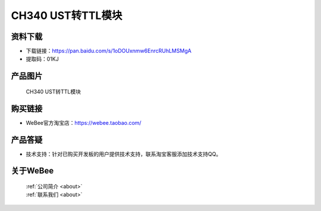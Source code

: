 
CH340 UST转TTL模块
======================

资料下载
------------
- 下载链接：https://pan.baidu.com/s/1oDOUxnmw6EnrcRUhLMSMgA
- 提取码：01KJ 

产品图片
------------

.. figure:: media/ch340_us_ttl_1.jpg

.. figure:: media/ch340_us_ttl_2.jpg

  CH340 UST转TTL模块


购买链接
------------
- WeBee官方淘宝店：https://webee.taobao.com/


产品答疑
-------------
- 技术支持：针对已购买开发板的用户提供技术支持，联系淘宝客服添加技术支持QQ。


关于WeBee
--------------

  | :ref:`公司简介 <about>`  
  | :ref:`联系我们 <about>`
